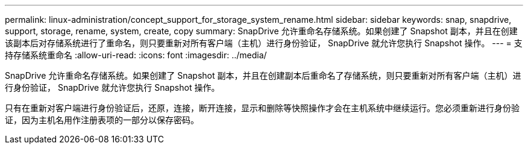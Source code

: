 ---
permalink: linux-administration/concept_support_for_storage_system_rename.html 
sidebar: sidebar 
keywords: snap, snapdrive, support, storage, rename, system, create, copy 
summary: SnapDrive 允许重命名存储系统。如果创建了 Snapshot 副本，并且在创建该副本后对存储系统进行了重命名，则只要重新对所有客户端（主机）进行身份验证， SnapDrive 就允许您执行 Snapshot 操作。 
---
= 支持存储系统重命名
:allow-uri-read: 
:icons: font
:imagesdir: ../media/


[role="lead"]
SnapDrive 允许重命名存储系统。如果创建了 Snapshot 副本，并且在创建副本后重命名了存储系统，则只要重新对所有客户端（主机）进行身份验证， SnapDrive 就允许您执行 Snapshot 操作。

只有在重新对客户端进行身份验证后，还原，连接，断开连接，显示和删除等快照操作才会在主机系统中继续运行。您必须重新进行身份验证，因为主机名用作注册表项的一部分以保存密码。
